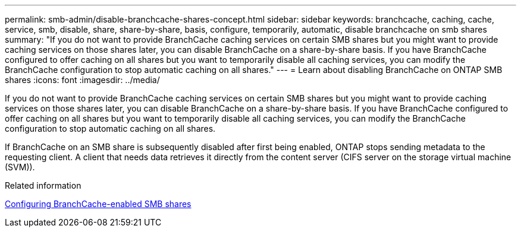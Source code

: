 ---
permalink: smb-admin/disable-branchcache-shares-concept.html
sidebar: sidebar
keywords: branchcache, caching, cache, service, smb, disable, share, share-by-share, basis, configure, temporarily, automatic, disable branchcache on smb shares
summary: "If you do not want to provide BranchCache caching services on certain SMB shares but you might want to provide caching services on those shares later, you can disable BranchCache on a share-by-share basis. If you have BranchCache configured to offer caching on all shares but you want to temporarily disable all caching services, you can modify the BranchCache configuration to stop automatic caching on all shares."
---
= Learn about disabling BranchCache on ONTAP SMB shares
:icons: font
:imagesdir: ../media/

[.lead]
If you do not want to provide BranchCache caching services on certain SMB shares but you might want to provide caching services on those shares later, you can disable BranchCache on a share-by-share basis. If you have BranchCache configured to offer caching on all shares but you want to temporarily disable all caching services, you can modify the BranchCache configuration to stop automatic caching on all shares.

If BranchCache on an SMB share is subsequently disabled after first being enabled, ONTAP stops sending metadata to the requesting client. A client that needs data retrieves it directly from the content server (CIFS server on the storage virtual machine (SVM)).

.Related information

xref:configure-branchcache-enabled-shares-concept.adoc[Configuring BranchCache-enabled SMB shares]


// 2025 June 10, ONTAPDOC-2981